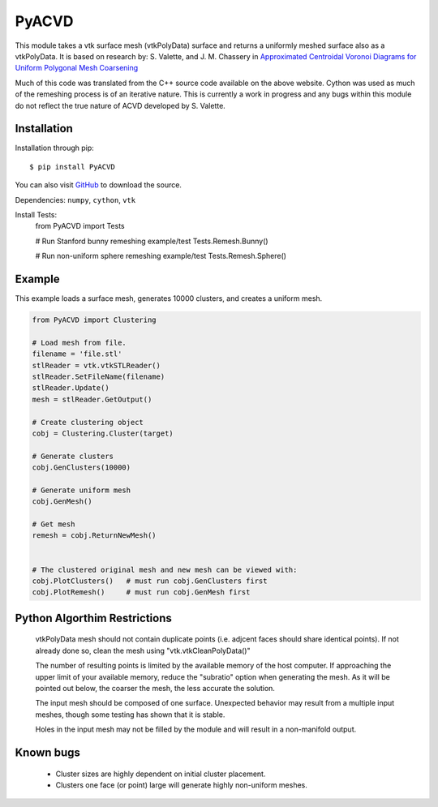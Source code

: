 PyACVD
======

This module takes a vtk surface mesh (vtkPolyData) surface and returns a
uniformly meshed surface also as a vtkPolyData.  It is based on research by:
S. Valette, and J. M. Chassery in
`Approximated Centroidal Voronoi Diagrams for Uniform Polygonal Mesh Coarsening <http://www.creatis.insa-lyon.fr/site/en/acvd>`_

Much of this code was translated from the C++ source code available on the
above website.  Cython was used as much of the remeshing process is of an
iterative nature.  This is currently a work in progress and any bugs within
this module do not reflect the true nature of ACVD developed by S. Valette.


Installation
------------

Installation through pip::

    $ pip install PyACVD
    
You can also visit `GitHub <https://github.com/akaszynski/PyACVD>`_ to download the source.

Dependencies: ``numpy``, ``cython``, ``vtk``

Install Tests:
   from PyACVD import Tests

   # Run Stanford bunny remeshing example/test
   Tests.Remesh.Bunny()

   # Run non-uniform sphere remeshing example/test
   Tests.Remesh.Sphere()


Example
-------

This example loads a surface mesh, generates 10000 clusters, and creates a uniform mesh.

.. code:: python

    from PyACVD import Clustering
    
    # Load mesh from file.
    filename = 'file.stl'
    stlReader = vtk.vtkSTLReader() 
    stlReader.SetFileName(filename) 
    stlReader.Update()
    mesh = stlReader.GetOutput()
    
    # Create clustering object
    cobj = Clustering.Cluster(target)

    # Generate clusters
    cobj.GenClusters(10000)
    
    # Generate uniform mesh
    cobj.GenMesh()

    # Get mesh
    remesh = cobj.ReturnNewMesh()
    
    
    # The clustered original mesh and new mesh can be viewed with:
    cobj.PlotClusters()   # must run cobj.GenClusters first
    cobj.PlotRemesh()     # must run cobj.GenMesh first


Python Algorthim Restrictions
-----------------------------

    vtkPolyData mesh should not contain duplicate points (i.e. adjcent faces
    should share identical points).  If not already done so, clean the mesh
    using "vtk.vtkCleanPolyData()"
    
    The number of resulting points is limited by the available memory of the
    host computer.  If approaching the upper limit of your available memory,
    reduce the "subratio" option when generating the mesh.  As it will be
    pointed out below, the coarser the mesh, the less accurate the solution.
    
    The input mesh should be composed of one surface.  Unexpected behavior
    may result from a multiple input meshes, though some testing has shown
    that it is stable.
    
    Holes in the input mesh may not be filled by the module and will result in
    a non-manifold output.


Known bugs
----------

    - Cluster sizes are highly dependent on initial cluster placement.
    - Clusters one face (or point) large will generate highly non-uniform
      meshes.
    
